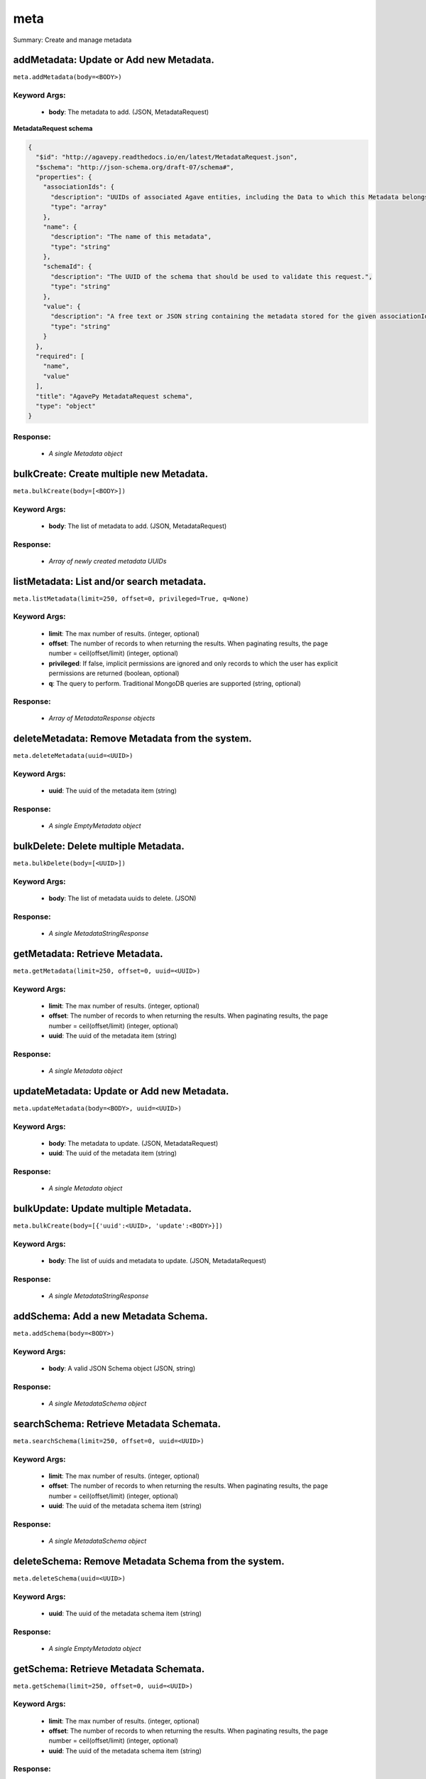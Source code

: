 ****
meta
****

Summary: Create and manage metadata

addMetadata: Update or Add new Metadata.
========================================
``meta.addMetadata(body=<BODY>)``

Keyword Args:
-------------
    * **body**: The metadata to add. (JSON, MetadataRequest)


**MetadataRequest schema**

.. code-block:: javascript

    {
      "$id": "http://agavepy.readthedocs.io/en/latest/MetadataRequest.json",
      "$schema": "http://json-schema.org/draft-07/schema#",
      "properties": {
        "associationIds": {
          "description": "UUIDs of associated Agave entities, including the Data to which this Metadata belongs.",
          "type": "array"
        },
        "name": {
          "description": "The name of this metadata",
          "type": "string"
        },
        "schemaId": {
          "description": "The UUID of the schema that should be used to validate this request.",
          "type": "string"
        },
        "value": {
          "description": "A free text or JSON string containing the metadata stored for the given associationIds",
          "type": "string"
        }
      },
      "required": [
        "name",
        "value"
      ],
      "title": "AgavePy MetadataRequest schema",
      "type": "object"
    }

Response:
---------
    * *A single Metadata object*

bulkCreate: Create multiple new Metadata.
========================================
``meta.bulkCreate(body=[<BODY>])``

Keyword Args:
-------------
    * **body**: The list of metadata to add. (JSON, MetadataRequest)

Response:
---------
    * *Array of newly created metadata UUIDs*

listMetadata: List and/or search metadata.
==========================================
``meta.listMetadata(limit=250, offset=0, privileged=True, q=None)``

Keyword Args:
-------------
    * **limit**: The max number of results. (integer, optional)
    * **offset**: The number of records to when returning the results. When paginating results, the page number = ceil(offset/limit) (integer, optional)
    * **privileged**: If false, implicit permissions are ignored and only records to which the user has explicit permissions are returned (boolean, optional)
    * **q**: The query to perform. Traditional MongoDB queries are supported (string, optional)


Response:
---------
    * *Array of MetadataResponse objects*

deleteMetadata: Remove Metadata from the system.
================================================
``meta.deleteMetadata(uuid=<UUID>)``

Keyword Args:
-------------
    * **uuid**: The uuid of the metadata item (string)


Response:
---------
    * *A single EmptyMetadata object*

bulkDelete: Delete multiple Metadata.
========================================
``meta.bulkDelete(body=[<UUID>])``

Keyword Args:
-------------
    * **body**: The list of metadata uuids to delete. (JSON)

Response:
---------
    * *A single MetadataStringResponse*

getMetadata: Retrieve Metadata.
===============================
``meta.getMetadata(limit=250, offset=0, uuid=<UUID>)``

Keyword Args:
-------------
    * **limit**: The max number of results. (integer, optional)
    * **offset**: The number of records to when returning the results. When paginating results, the page number = ceil(offset/limit) (integer, optional)
    * **uuid**: The uuid of the metadata item (string)


Response:
---------
    * *A single Metadata object*

updateMetadata: Update or Add new Metadata.
===========================================
``meta.updateMetadata(body=<BODY>, uuid=<UUID>)``

Keyword Args:
-------------
    * **body**: The metadata to update. (JSON, MetadataRequest)
    * **uuid**: The uuid of the metadata item (string)


Response:
---------
    * *A single Metadata object*

bulkUpdate: Update multiple Metadata.
========================================
``meta.bulkCreate(body=[{'uuid':<UUID>, 'update':<BODY>}])``

Keyword Args:
-------------
    * **body**: The list of uuids and metadata to update. (JSON, MetadataRequest)

Response:
---------
    * *A single MetadataStringResponse*

addSchema: Add a new Metadata Schema.
=====================================
``meta.addSchema(body=<BODY>)``

Keyword Args:
-------------
    * **body**: A valid JSON Schema object (JSON, string)


Response:
---------
    * *A single MetadataSchema object*

searchSchema: Retrieve Metadata Schemata.
=========================================
``meta.searchSchema(limit=250, offset=0, uuid=<UUID>)``

Keyword Args:
-------------
    * **limit**: The max number of results. (integer, optional)
    * **offset**: The number of records to when returning the results. When paginating results, the page number = ceil(offset/limit) (integer, optional)
    * **uuid**: The uuid of the metadata schema item (string)


Response:
---------
    * *A single MetadataSchema object*

deleteSchema: Remove Metadata Schema from the system.
=====================================================
``meta.deleteSchema(uuid=<UUID>)``

Keyword Args:
-------------
    * **uuid**: The uuid of the metadata schema item (string)


Response:
---------
    * *A single EmptyMetadata object*

getSchema: Retrieve Metadata Schemata.
======================================
``meta.getSchema(limit=250, offset=0, uuid=<UUID>)``

Keyword Args:
-------------
    * **limit**: The max number of results. (integer, optional)
    * **offset**: The number of records to when returning the results. When paginating results, the page number = ceil(offset/limit) (integer, optional)
    * **uuid**: The uuid of the metadata schema item (string)


Response:
---------
    * *A single MetadataSchema object*

updateSchema: Update or Add a new Metadata Schema.
==================================================
``meta.updateSchema(body=<BODY>, uuid=<UUID>)``

Keyword Args:
-------------
    * **body**: A valid JSON Schema object (JSON, string)
    * **uuid**: The uuid of the metadata schema item (string)


Response:
---------
    * *A single MetadataSchema object*

deleteMetadataPermission: Deletes all permissions on the given metadata.
========================================================================
``meta.deleteMetadataPermission(uuid=<UUID>)``

Keyword Args:
-------------
    * **uuid**: The uuid of the metadata item (string)


Response:
---------
    * *A single EmptyMetadata object*

listMetadataPermissions: Get the permission ACL for this metadata.
==================================================================
``meta.listMetadataPermissions(limit=250, offset=0, uuid=<UUID>)``

Keyword Args:
-------------
    * **limit**: The max number of results. (integer, optional)
    * **offset**: The number of records to when returning the results. When paginating results, the page number = ceil(offset/limit) (integer, optional)
    * **uuid**: The uuid of the metadata item (string)


Response:
---------
    * *Array of Permission objects*

updateMetadataPermissions: Add or update a user's permission for the given metadata.
====================================================================================
``meta.updateMetadataPermissions(body=<BODY>, uuid=<UUID>)``

Keyword Args:
-------------
    * **body**: The metadata permission to update. (JSON, MetadataPermissionRequest)
    * **uuid**: The uuid of the metadata item (string)


Response:
---------
    * *A single Permission object*

deleteMetadataPermissionsForUser: Deletes all permissions on the given metadata.
================================================================================
``meta.deleteMetadataPermissionsForUser(username=<USERNAME>, uuid=<UUID>)``

Keyword Args:
-------------
    * **username**: The username of the permission owner (string)
    * **uuid**: The uuid of the metadata item (string)


Response:
---------
    * *A single EmptyMetadata object*

listMetadataPermissionsForUser: Get the permission ACL for this metadata.
=========================================================================
``meta.listMetadataPermissionsForUser(username=<USERNAME>, uuid=<UUID>)``

Keyword Args:
-------------
    * **username**: The username of the permission owner (string)
    * **uuid**: The uuid of the metadata item (string)


Response:
---------
    * *A single Permission object*

updateMetadataPermissionsForUser: Add or update a user's permission for the given metadata.
===========================================================================================
``meta.updateMetadataPermissionsForUser(body=<BODY>, username=<USERNAME>, uuid=<UUID>)``

Keyword Args:
-------------
    * **body**: The metadata permission to update. (JSON, MetadataPermissionRequest)
    * **username**: The username of the permission owner (string)
    * **uuid**: The uuid of the metadata item (string)


Response:
---------
    * *A single Permission object*

deleteSchemaPermissions: Deletes all permissions on the given schema.
=====================================================================
``meta.deleteSchemaPermissions(uuid=<UUID>)``

Keyword Args:
-------------
    * **uuid**: The uuid of the metadata schema item (string)


Response:
---------
    * *A single EmptyMetadata object*

listSchemaPermissions: Get the permission ACL for this schema.
==============================================================
``meta.listSchemaPermissions(limit=250, offset=0, uuid=<UUID>)``

Keyword Args:
-------------
    * **limit**: The max number of results. (integer, optional)
    * **offset**: The number of records to when returning the results. When paginating results, the page number = ceil(offset/limit) (integer, optional)
    * **uuid**: The uuid of the metadata schema item (string)


Response:
---------
    * *Array of Permission objects*

updateSchemaPermissions: Add or update a user's permission for the given schema.
================================================================================
``meta.updateSchemaPermissions(body=<BODY>, uuid=<UUID>)``

Keyword Args:
-------------
    * **body**: The schema permission to update. (JSON, MetadataPermissionRequest)
    * **uuid**: The uuid of the metadata schema item (string)


Response:
---------
    * *A single Permission object*

deleteSchemaPermissionsForUser: Deletes all permissions on the given metadata.
==============================================================================
``meta.deleteSchemaPermissionsForUser(username=<USERNAME>, uuid=<UUID>)``

Keyword Args:
-------------
    * **username**: The username of the permission owner (string)
    * **uuid**: The uuid of the metadata schema item (string)


Response:
---------
    * *A single EmptyMetadata object*

listSchemaPermissionsForUser: Get the permission ACL for this schema.
=====================================================================
``meta.listSchemaPermissionsForUser(username=<USERNAME>, uuid=<UUID>)``

Keyword Args:
-------------
    * **username**: The username of the permission owner (string)
    * **uuid**: The uuid of the metadata schema item (string)


Response:
---------
    * *A single Permission object*

updateSchemaPermissionsForUser: Add or update a user's permission for the given metadata schema.
================================================================================================
``meta.updateSchemaPermissionsForUser(body=<BODY>, username=<USERNAME>, uuid=<UUID>)``

Keyword Args:
-------------
    * **body**: The schema permission to update. (JSON, MetadataPermissionRequest)
    * **username**: The username of the permission owner (string)
    * **uuid**: The uuid of the metadata schema item (string)


Response:
---------
    * *A single Permission object*

